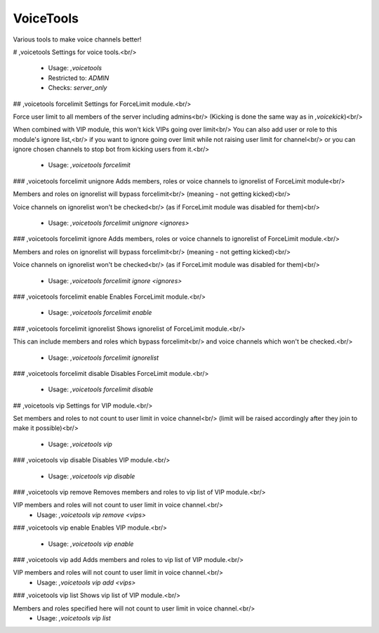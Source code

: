 VoiceTools
==========

Various tools to make voice channels better!

# ,voicetools
Settings for voice tools.<br/>
 - Usage: `,voicetools`
 - Restricted to: `ADMIN`
 - Checks: `server_only`


## ,voicetools forcelimit
Settings for ForceLimit module.<br/>

Force user limit to all members of the server including admins<br/>
(Kicking is done the same way as in `,voicekick`)<br/>

When combined with VIP module, this won't kick VIPs going over limit<br/>
You can also add user or role to this module's ignore list,<br/>
if you want to ignore going over limit while not raising user limit for channel<br/>
or you can ignore chosen channels to stop bot from kicking users from it.<br/>
 - Usage: `,voicetools forcelimit`


### ,voicetools forcelimit unignore
Adds members, roles or voice channels to ignorelist of ForceLimit module<br/>

Members and roles on ignorelist will bypass forcelimit<br/>
(meaning - not getting kicked)<br/>

Voice channels on ignorelist won't be checked<br/>
(as if ForceLimit module was disabled for them)<br/>
 - Usage: `,voicetools forcelimit unignore <ignores>`


### ,voicetools forcelimit ignore
Adds members, roles or voice channels to ignorelist of ForceLimit module.<br/>

Members and roles on ignorelist will bypass forcelimit<br/>
(meaning - not getting kicked)<br/>

Voice channels on ignorelist won't be checked<br/>
(as if ForceLimit module was disabled for them)<br/>
 - Usage: `,voicetools forcelimit ignore <ignores>`


### ,voicetools forcelimit enable
Enables ForceLimit module.<br/>
 - Usage: `,voicetools forcelimit enable`


### ,voicetools forcelimit ignorelist
Shows ignorelist of ForceLimit module.<br/>

This can include members and roles which bypass forcelimit<br/>
and voice channels which won't be checked.<br/>
 - Usage: `,voicetools forcelimit ignorelist`


### ,voicetools forcelimit disable
Disables ForceLimit module.<br/>
 - Usage: `,voicetools forcelimit disable`


## ,voicetools vip
Settings for VIP module.<br/>

Set members and roles to not count to user limit in voice channel<br/>
(limit will be raised accordingly after they join to make it possible)<br/>
 - Usage: `,voicetools vip`


### ,voicetools vip disable
Disables VIP module.<br/>
 - Usage: `,voicetools vip disable`


### ,voicetools vip remove
Removes members and roles to vip list of VIP module.<br/>

VIP members and roles will not count to user limit in voice channel.<br/>
 - Usage: `,voicetools vip remove <vips>`


### ,voicetools vip enable
Enables VIP module.<br/>
 - Usage: `,voicetools vip enable`


### ,voicetools vip add
Adds members and roles to vip list of VIP module.<br/>

VIP members and roles will not count to user limit in voice channel.<br/>
 - Usage: `,voicetools vip add <vips>`


### ,voicetools vip list
Shows vip list of VIP module.<br/>

Members and roles specified here will not count to user limit in voice channel.<br/>
 - Usage: `,voicetools vip list`



